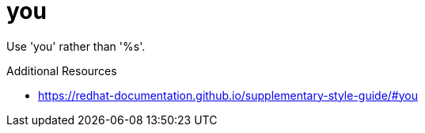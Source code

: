 :navtitle: you
:keywords: reference, rule, you

= you

Use 'you' rather than '%s'.

.Additional Resources

* link:https://redhat-documentation.github.io/supplementary-style-guide/#you[]

